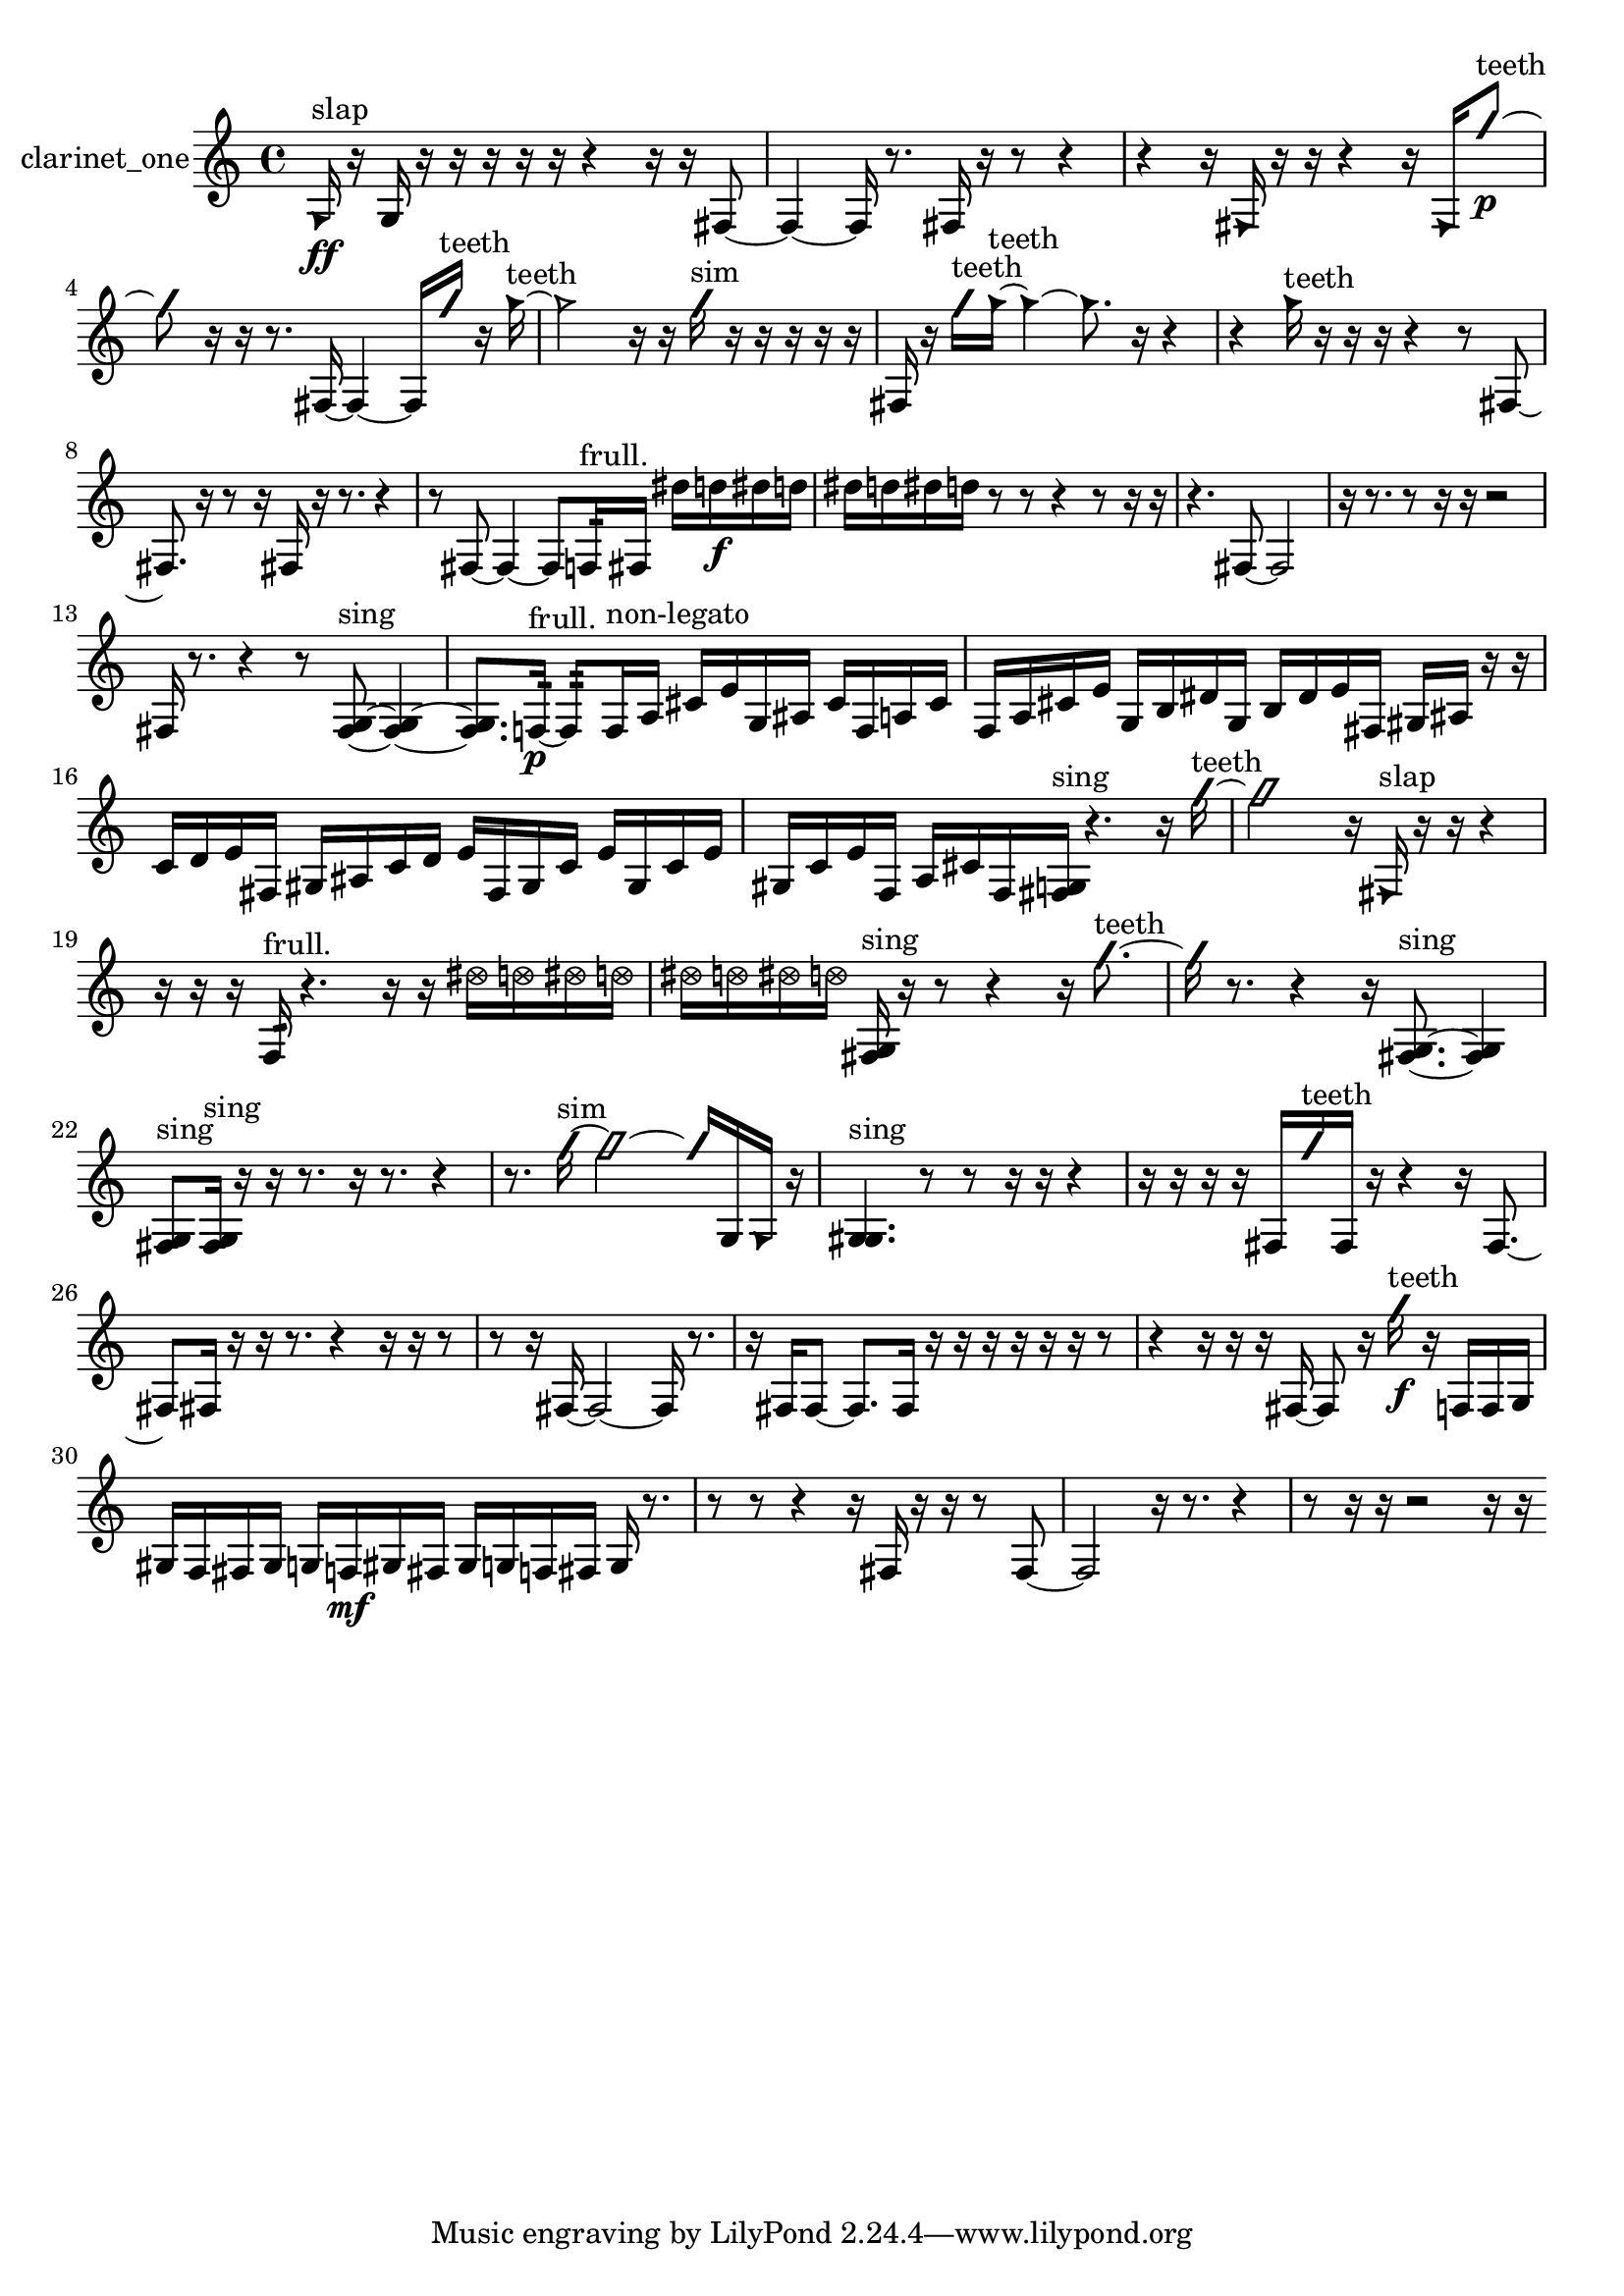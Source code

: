 % [notes] external for Pure Data
% development-version July 14, 2014 
% by Jaime E. Oliver La Rosa
% la.rosa@nyu.edu
% @ the Waverly Labs in NYU MUSIC FAS
% Open this file with Lilypond
% more information is available at lilypond.org
% Released under the GNU General Public License.

% HEADERS

glissandoSkipOn = {
  \override NoteColumn.glissando-skip = ##t
  \hide NoteHead
  \hide Accidental
  \hide Tie
  \override NoteHead.no-ledgers = ##t
}

glissandoSkipOff = {
  \revert NoteColumn.glissando-skip
  \undo \hide NoteHead
  \undo \hide Tie
  \undo \hide Accidental
  \revert NoteHead.no-ledgers
}
clarinet_one_part = {

  \time 4/4

  \clef treble 
  % ________________________________________bar 1 :
  \once \override NoteHead.style = #'triangle g16\ff^\markup {slap }  r16  g16  r16 
  r16  r16  r16  r16 
  r4 
  r16  r16  fis8~  |
  % ________________________________________bar 2 :
  fis4~ 
  fis16  r8. 
  fis16  r16  r8 
  r4  |
  % ________________________________________bar 3 :
  r4 
  r16  \once \override NoteHead.style = #'triangle fis16  r16  r16 
  r4 
  r16  \once \override NoteHead.style = #'triangle fis16  \once \override NoteHead.style = #'slash g''8~\p^\markup {teeth }  |
  % ________________________________________bar 4 :
  \once \override NoteHead.style = #'slash g''8  r16  r16 
  r8.  fis16~ 
  fis4~ 
  fis16  \once \override NoteHead.style = #'slash g''16^\markup {teeth }  r16  \once \override NoteHead.style = #'triangle g''16~^\markup {teeth }  |
  % ________________________________________bar 5 :
  \once \override NoteHead.style = #'triangle g''2 
  r16  r16  \once \override NoteHead.style = #'slash g''16^\markup {sim }  r16 
  r16  r16  r16  r16  |
  % ________________________________________bar 6 :
  fis16  r16  \once \override NoteHead.style = #'slash g''16^\markup {teeth }  \once \override NoteHead.style = #'triangle g''16~^\markup {teeth } 
  \once \override NoteHead.style = #'triangle g''4~ 
  \once \override NoteHead.style = #'triangle g''8.  r16 
  r4  |
  % ________________________________________bar 7 :
  r4 
  \once \override NoteHead.style = #'triangle g''16^\markup {teeth }  r16  r16  r16 
  r4 
  r8  fis8~  |
  % ________________________________________bar 8 :
  fis8.  r16 
  r8  r16  fis16 
  r16  r8. 
  r4  |
  % ________________________________________bar 9 :
  r8  fis8~ 
  fis4~ 
  fis8  f16:32^\markup {frull. }  fis16 
  dis''16  d''16\f  dis''16  d''16  |
  % ________________________________________bar 10 :
  dis''16  d''16  dis''16  d''16 
  r8  r8 
  r4 
  r8  r16  r16  |
  % ________________________________________bar 11 :
  r4. 
  fis8~ 
  fis2~  |
  % ________________________________________bar 12 :
  r16  r8. 
  r8  r16  r16 
  r2  |
  % ________________________________________bar 13 :
  fis16  r8. 
  r4 
  r8  <fis g >8~^\markup {sing } 
  <fis g >4~  |
  % ________________________________________bar 14 :
  <fis g >8.  f16:32~\p^\markup {frull. } 
  f8:32  f16^\markup {non-legato }  a16 
  cis'16  e'16  g16  ais16 
  cis'16  f16  a16  cis'16  |
  % ________________________________________bar 15 :
  f16  a16  cis'16  e'16 
  g16  b16  dis'16  g16 
  b16  dis'16  e'16  fis16 
  gis16  ais16  r16  r16  |
  % ________________________________________bar 16 :
  c'16  d'16  e'16  fis16 
  gis16  ais16  c'16  d'16 
  e'16  fis16  gis16  c'16 
  e'16  gis16  c'16  e'16  |
  % ________________________________________bar 17 :
  gis16  c'16  e'16  f16 
  a16  cis'16  f16  <fis g >16^\markup {sing } 
  r4. 
  r16  \once \override NoteHead.style = #'slash g''16~^\markup {teeth }  |
  % ________________________________________bar 18 :
  \once \override NoteHead.style = #'slash g''2 
  r16  \once \override NoteHead.style = #'triangle fis16^\markup {slap }  r16  r16 
  r4  |
  % ________________________________________bar 19 :
  r16  r16  r16  f16:32^\markup {frull. } 
  r4. 
  r16  r16 
  \once \override NoteHead.style = #'xcircle dis''16  \once \override NoteHead.style = #'xcircle d''16  \once \override NoteHead.style = #'xcircle dis''16  \once \override NoteHead.style = #'xcircle d''16  |
  % ________________________________________bar 20 :
  \once \override NoteHead.style = #'xcircle dis''16  \once \override NoteHead.style = #'xcircle d''16  \once \override NoteHead.style = #'xcircle dis''16  \once \override NoteHead.style = #'xcircle d''16 
  <fis g >16^\markup {sing }  r16  r8 
  r4 
  r16  \once \override NoteHead.style = #'slash g''8.~^\markup {teeth }  |
  % ________________________________________bar 21 :
  \once \override NoteHead.style = #'slash g''16  r8. 
  r4 
  r16  <fis g >8.~^\markup {sing } 
  <fis g >4  |
  % ________________________________________bar 22 :
  <fis g >8^\markup {sing }  <fis g >16^\markup {sing }  r16 
  r16  r8. 
  r16  r8. 
  r4  |
  % ________________________________________bar 23 :
  r8.  \once \override NoteHead.style = #'slash g''16~^\markup {sim } 
  \once \override NoteHead.style = #'slash g''2~ 
  \once \override NoteHead.style = #'slash g''16  g16  \once \override NoteHead.style = #'triangle g16  r16  |
  % ________________________________________bar 24 :
  <g gis >4.^\markup {sing } 
  r8 
  r8  r16  r16 
  r4  |
  % ________________________________________bar 25 :
  r16  r16  r16  r16 
  fis16  \once \override NoteHead.style = #'slash g''16^\markup {teeth }  fis16  r16 
  r4 
  r16  fis8.~  |
  % ________________________________________bar 26 :
  fis8  fis16  r16 
  r16  r8. 
  r4 
  r16  r16  r8  |
  % ________________________________________bar 27 :
  r8  r16  fis16~ 
  fis2~ 
  fis16  r8.  |
  % ________________________________________bar 28 :
  r16  fis16  fis8~ 
  fis8.  fis16 
  r16  r16  r16  r16 
  r16  r16  r8  |
  % ________________________________________bar 29 :
  r4 
  r16  r16  r16  fis16~ 
  fis8  r16  \once \override NoteHead.style = #'slash g''16\f^\markup {teeth } 
  r16  f16  f16  g16  |
  % ________________________________________bar 30 :
  gis16  f16  fis16  gis16 
  g16  f16\mf  gis16  fis16 
  gis16  g16  f16  fis16 
  g16  r8.  |
  % ________________________________________bar 31 :
  r8  r8 
  r4 
  r16  fis16  r16  r16 
  r8  fis8~  |
  % ________________________________________bar 32 :
  fis2 
  r16  r8. 
  r4  |
  % ________________________________________bar 33 :
  r8  r16  r16 
  r2 
  r16  r16 
}

\score {
  \new Staff \with { instrumentName = "clarinet_one" } {
    \new Voice {
      \clarinet_one_part
    }
  }
  \layout {
    \mergeDifferentlyHeadedOn
    \mergeDifferentlyDottedOn
    \set harmonicDots = ##t
    \override Glissando.thickness = #4
    \set Staff.pedalSustainStyle = #'mixed
    \override TextSpanner.bound-padding = #1.0
    \override TextSpanner.bound-details.right.padding = #1.3
    \override TextSpanner.bound-details.right.stencil-align-dir-y = #CENTER
    \override TextSpanner.bound-details.left.stencil-align-dir-y = #CENTER
    \override TextSpanner.bound-details.right-broken.text = ##f
    \override TextSpanner.bound-details.left-broken.text = ##f
    \override Glissando.minimum-length = #4
    \override Glissando.springs-and-rods = #ly:spanner::set-spacing-rods
    \override Glissando.breakable = ##t
    \override Glissando.after-line-breaking = ##t
    \set baseMoment = #(ly:make-moment 1/8)
    \set beatStructure = 2,2,2,2
    #(set-default-paper-size "a4")
  }
  \midi { }
}

\version "2.19.49"
% notes Pd External version testing 
